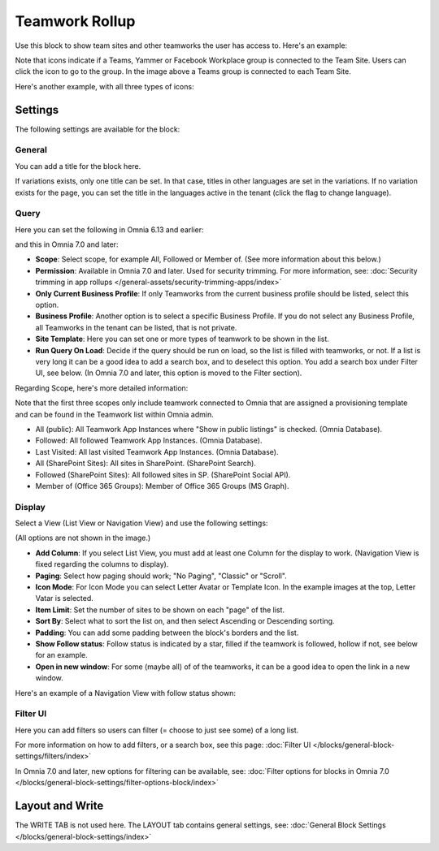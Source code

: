 Teamwork Rollup
======================

Use this block to show team sites and other teamworks the user has access to. Here's an example:

.. image:: sitedirectory-g2-new3.png

Note that icons indicate if a Teams, Yammer or Facebook Workplace group is connected to the Team Site. Users can click the icon to go to the group. In the image above a Teams group is connected to each Team Site.

Here's another example, with all three types of icons:

.. image:: sitedirectory-iconexamples.png

Settings
*********
The following settings are available for the block:

.. image:: team-collaboration-block-settings-new4.png

General
---------
You can add a title for the block here.

.. image:: teamwork-general-v7.png

If variations exists, only one title can be set. In that case, titles in other languages are set in the variations. If no variation exists for the page, you can set the title in the languages active in the tenant (click the flag to change language).

Query
--------
Here you can set the following in Omnia 6.13 and earlier: 

.. image:: teamwork-query-new2.png

and this in Omnia 7.0 and later:

.. image:: teamwork-query-new2-7.png

+ **Scope**: Select scope, for example All, Followed or Member of. (See more information about this below.)
+ **Permission**: Available in Omnia 7.0 and later. Used for security trimming. For more information, see: :doc:`Security trimming in app rollups </general-assets/security-trimming-apps/index>`
+ **Only Current Business Profile**: If only Teamworks from the current business profile should be listed, select this option.
+ **Business Profile**: Another option is to select a specific Business Profile. If you do not select any Business Profile, all Teamworks in the tenant can be listed, that is not private.
+ **Site Template**: Here you can set one or more types of teamwork to be shown in the list. 
+ **Run Query On Load**: Decide if the query should be run on load, so the list is filled with teamworks, or not. If a list is very long it can be a good idea to add a search box, and to deselect this option. You add a search box under Filter UI, see below. (In Omnia 7.0 and later, this option is moved to the Filter section).

Regarding Scope, here's more detailed information:

Note that the first three scopes only include teamwork connected to Omnia that are assigned a provisioning template and can be found in the Teamwork list within Omnia admin.

+ All (public): All Teamwork App Instances where "Show in public listings" is checked. (Omnia Database).
+ Followed: All followed Teamwork App Instances. (Omnia Database).
+ Last Visited: All last visited Teamwork App Instances. (Omnia Database).
+ All (SharePoint Sites): All sites in SharePoint. (SharePoint Search).
+ Followed (SharePoint Sites): All followed sites in SP. (SharePoint Social API).
+ Member of (Office 365 Groups): Member of Office 365 Groups (MS Graph).

Display
----------
Select a View (List View or Navigation View) and use the following settings:

.. image:: team-collaboration-block-settings-display-new3.png

(All options are not shown in the image.)

+ **Add Column**: If you select List View, you must add at least one Column for the display to work. (Navigation View is fixed regarding the columns to display).
+ **Paging**: Select how paging should work; "No Paging", "Classic" or "Scroll".
+ **Icon Mode**: For Icon Mode you can select Letter Avatar or Template Icon. In the example images at the top, Letter Vatar is selected.
+ **Item Limit**: Set the number of sites to be shown on each "page" of the list.
+ **Sort By**: Select what to sort the list on, and then select Ascending or Descending sorting.
+ **Padding**: You can add some padding between the block's borders and the list.
+ **Show Follow status**: Follow status is indicated by a star, filled if the teamwork is followed, hollow if not, see below for an example.
+ **Open in new window**: For some (maybe all) of of the teamworks, it can be a good idea to open the link in a new window.

Here's an example of a Navigation View with follow status shown:

.. image:: follow-status.png

Filter UI
------------------
Here you can add filters so users can filter (= choose to just see some) of a long list.

.. image:: add-filter-new2.png

For more information on how to add filters, or a search box, see this page: :doc:`Filter UI </blocks/general-block-settings/filters/index>`

In Omnia 7.0 and later, new options for filtering can be available, see: :doc:`Filter options for blocks in Omnia 7.0 </blocks/general-block-settings/filter-options-block/index>`

Layout and Write
*********************
The WRITE TAB is not used here. The LAYOUT tab contains general settings, see: :doc:`General Block Settings </blocks/general-block-settings/index>`



